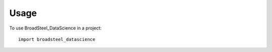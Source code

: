 =====
Usage
=====

To use BroadSteel_DataScience in a project::

    import broadsteel_datascience
